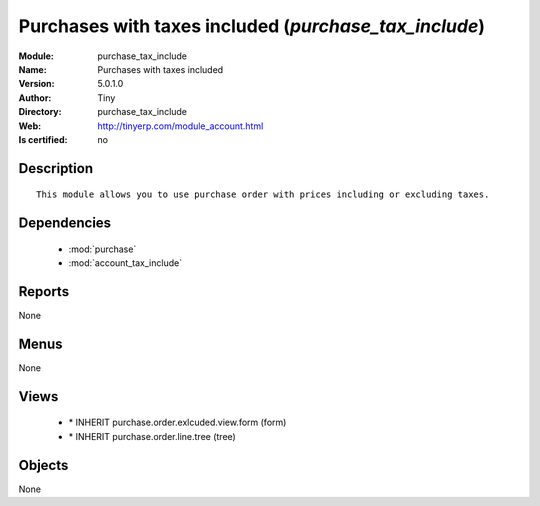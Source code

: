
.. module:: purchase_tax_include
    :synopsis: Purchases with taxes included 
    :noindex:
.. 

.. raw:: html

    <link rel="stylesheet" href="../_static/hide_objects_in_sidebar.css" type="text/css" />

    <style>
      div.body p#module-purchase_tax_include {
        display: none;
      }
    </style>

Purchases with taxes included (*purchase_tax_include*)
======================================================
:Module: purchase_tax_include
:Name: Purchases with taxes included
:Version: 5.0.1.0
:Author: Tiny
:Directory: purchase_tax_include
:Web: http://tinyerp.com/module_account.html
:Is certified: no

Description
-----------

::

  This module allows you to use purchase order with prices including or excluding taxes.

Dependencies
------------

 * :mod:`purchase`
 * :mod:`account_tax_include`

Reports
-------

None


Menus
-------


None


Views
-----

 * \* INHERIT purchase.order.exlcuded.view.form (form)
 * \* INHERIT purchase.order.line.tree (tree)


Objects
-------

None
